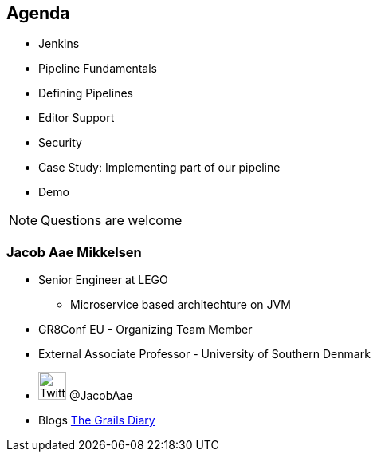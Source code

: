 == Agenda

* Jenkins
* Pipeline Fundamentals
* Defining Pipelines
* Editor Support
* Security
* Case Study: Implementing part of our pipeline
* Demo

[NOTE.speaker]
====
Questions are welcome
====


=== Jacob Aae Mikkelsen

* Senior Engineer at LEGO
** Microservice based architechture on JVM
* GR8Conf EU - Organizing Team Member
* External Associate Professor - University of Southern Denmark
* image:twitter.png[Twitter, 35,35 ,role="inline-image"] @JacobAae
* Blogs http://grydeske.net/news[The Grails Diary]


